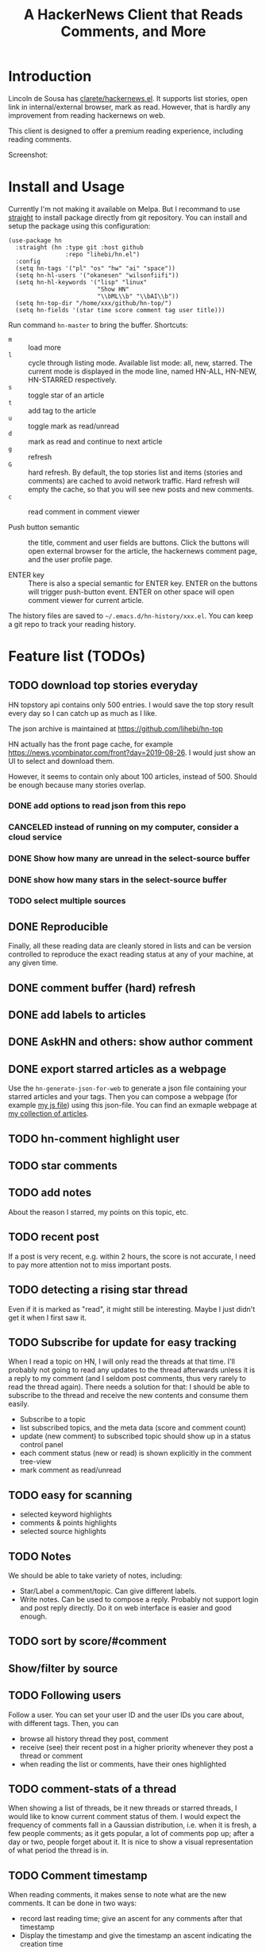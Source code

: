 #+TITLE: A HackerNews Client that Reads Comments, and More


* Introduction

Lincoln de Sousa has
[[https://github.com/clarete/hackernews.el][clarete/hackernews.el]].
It supports list stories, open link in internal/external browser, mark
as read. However, that is hardly any improvement from reading
hackernews on web.

This client is designed to offer a premium reading experience,
including reading comments.

Screenshot:

[[./screenshot.png]]

* Install and Usage

Currently I'm not making it available on Melpa. But I recommand to use
[[https://github.com/raxod502/straight.el][straight]] to install
package directly from git repository. You can install and setup the
package using this configuration:

#+BEGIN_SRC elisp
(use-package hn
  :straight (hn :type git :host github
                :repo "lihebi/hn.el")
  :config
  (setq hn-tags '("pl" "os" "hw" "ai" "space"))
  (setq hn-hl-users '("okanesen" "wilsonfiifi"))
  (setq hn-hl-keywords '("lisp" "linux"
                         "Show HN"
                         "\\bML\\b" "\\bAI\\b"))
  (setq hn-top-dir "/home/xxx/github/hn-top/")
  (setq hn-fields '(star time score comment tag user title)))
#+END_SRC

Run command =hn-master= to bring the buffer. Shortcuts:

- =m= :: load more
- =l= :: cycle through listing mode. Available list mode: all, new,
         starred. The current mode is displayed in the mode line,
         named HN-ALL, HN-NEW, HN-STARRED respectively.
- =s= :: toggle star of an article
- =t= :: add tag to the article
- =u= :: toggle mark as read/unread
- =d= :: mark as read and continue to next article
- =g= :: refresh
- =G= :: hard refresh. By default, the top stories list and items
         (stories and comments) are cached to avoid network
         traffic. Hard refresh will empty the cache, so that you will
         see new posts and new comments.
- =c= :: read comment in comment viewer

- Push button semantic :: the title, comment and user fields are
     buttons. Click the buttons will open external browser for the
     article, the hackernews comment page, and the user profile page.

- ENTER key :: There is also a special semantic for ENTER key.  ENTER
               on the buttons will trigger push-button event. ENTER on
               other space will open comment viewer for current
               article.

The history files are saved to =~/.emacs.d/hn-history/xxx.el=. You can
keep a git repo to track your reading history.


* Feature list (TODOs)

** TODO download top stories everyday
HN topstory api contains only 500 entries. I would save the top story
result every day so I can catch up as much as I like.

The json archive is maintained at https://github.com/lihebi/hn-top

HN actually has the front page cache, for example
https://news.ycombinator.com/front?day=2019-08-26. I would just show
an UI to select and download them.

However, it seems to contain only about 100 articles, instead
of 500. Should be enough because many stories overlap.

*** DONE add options to read json from this repo
    CLOSED: [2019-07-23 Tue 14:58]
*** CANCELED instead of running on my computer, consider a cloud service
    CLOSED: [2019-07-23 Tue 14:58]
*** DONE Show how many are unread in the select-source buffer
    CLOSED: [2019-07-23 Tue 15:18]
*** DONE show how many stars in the select-source buffer
    CLOSED: [2019-07-23 Tue 16:06]
*** TODO select multiple sources

** DONE Reproducible
   CLOSED: [2019-07-23 Tue 14:59]
Finally, all these reading data are cleanly stored in lists and can be
version controlled to reproduce the exact reading status at any of
your machine, at any given time.
** DONE comment buffer (hard) refresh
   CLOSED: [2019-07-23 Tue 15:00]

** DONE add labels to articles
   CLOSED: [2019-03-13 Wed 15:44]

** DONE AskHN and others: show author comment
   CLOSED: [2019-07-23 Tue 18:10]

** DONE export starred articles as a webpage
   CLOSED: [2019-08-14 Wed 14:41]

Use the =hn-generate-json-for-web= to generate a json file containing
your starred articles and your tags. Then you can compose a webpage
(for example
[[https://github.com/lihebi/homepage/blob/master/assets/hn.js][my js
file]]) using this json-file. You can find an exmaple webpage at
[[http://lihebi.com/hn.html][my collection of articles]].


** TODO hn-comment highlight user
** TODO star comments
** TODO add notes
About the reason I starred, my points on this topic, etc.

** TODO recent post
If a post is very recent, e.g. within 2 hours, the score is not
accurate, I need to pay more attention not to miss important posts.

** TODO detecting a rising star thread

Even if it is marked as "read", it might still be interesting. Maybe I
just didn't get it when I first saw it.

** TODO Subscribe for update for easy tracking
When I read a topic on HN, I will only read the threads at that
time. I'll probably not going to read any updates to the thread
afterwards unless it is a reply to my comment (and I seldom post
comments, thus very rarely to read the thread again). There needs a
solution for that: I should be able to subscribe to the thread and
receive the new contents and consume them easily.

- Subscribe to a topic
- list subscribed topics, and the meta data (score and comment count)
- update (new comment) to subscribed topic should show up in a status
  control panel
- each comment status (new or read) is shown explicitly in the comment
  tree-view
- mark comment as read/unread

** TODO easy for scanning
- selected keyword highlights
- comments & points highlights
- selected source highlights

** TODO Notes
We should be able to take variety of notes, including:
- Star/Label a comment/topic. Can give different labels.
- Write notes. Can be used to compose a reply. Probably not support
  login and post reply directly. Do it on web interface is easier and
  good enough.

** TODO sort by score/#comment
** Show/filter by source

** TODO Following users
Follow a user. You can set your user ID and the user IDs you care
about, with different tags. Then, you can
- browse all history thread they post, comment
- receive (see) their recent post in a higher priority whenever they
  post a thread or comment
- when reading the list or comments, have their ones highlighted

** TODO comment-stats of a thread

When showing a list of threads, be it new threads or starred threads,
I would like to know current comment status of them. I would expect
the frequency of comments fall in a Gaussian distribution, i.e. when
it is fresh, a few people comments; as it gets popular, a lot of
comments pop up; after a day or two, people forget about it. It is
nice to show a visual representation of what period the thread is in.

** TODO Comment timestamp

When reading comments, it makes sense to note what are the new
comments. It can be done in two ways:
- record last reading time; give an ascent for any comments after that
  timestamp
- Display the timestamp and give the timestamp an ascent indicating
  the creation time

** TODO tag-grouped view
And I can also easily see what are the unlabeled ones, and give labels
accordingly.

** DONE cache articles
   CLOSED: [2019-08-13 Tue 18:06]
unless explicitly asked to update

Or I might just cache the starred threads, because I don't really want
to put the #comment and score version controlled. I'll need a policy
when to update the cache.

Assuming =date= of the thread, =last-modified= of the file, =now= is
current time. Round everything to number of hours. Set

#+BEGIN_EXAMPLE
x = last-modified - date
y = now - date
if y > 2 * x, update
#+END_EXAMPLE

This will set an exponential update policy.



** TODO keyword faces
Use the default keyword face, better looping colors.

** TODO comment folding
** TODO comment buffer key bindings
n, p, goto the next comment on same level
